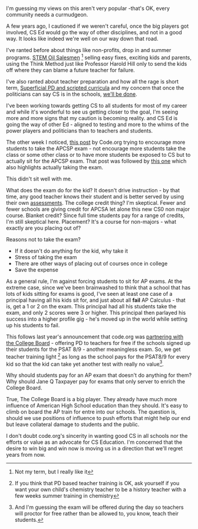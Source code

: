#+BEGIN_COMMENT
.. title: Should CS Ed be in bed with the College Board
.. slug: cs-ed-in-bed-college-board
.. date: 2017-02-04 06:00:00 UTC-05:00
.. tags: cs, education, policy
.. category: 
.. link: 
.. description: 
.. type: text
#+END_COMMENT
* 
I'm guessing my views  on this aren't very popular -that's OK, every
community needs a curmudgeon.

A few years ago, I cautioned if we weren't careful, once the big
players got involved, CS Ed would go the way of other disciplines, and
not in a good way. It looks like indeed we're well on our way down
that road.

I've ranted before about things like non-profits, drop in and summer
programs. [[https://cestlaz.github.io/posts/2015-05-07-learning-takes-time.html/#.WJXSS99vHmE][STEM Oil Salesmen]] [fn::Not my term, but I really like it]
selling easy fixes, exciting kids and parents, using the Think Method
just like Professor Harold Hill only to send the kids off where they
can blame a future teacher for failure.

I've also ranted about teacher preparation and how all the rage is
short term, [[https://cestlaz.github.io/posts/scotland/#.WJXT999vHmE][Superficial PD and scripted curricula]]  and my concern that   
once the politicians can say CS is in the schools, [[https://cestlaz.github.io/posts/2015-03-04-expedient-vs-good.html/#.WJXT7d9vHmE][we'll be done]].

I've been working towards getting CS to all students for most of my
career and while it's wonderful to see us getting closer to the goal,
I'm seeing more and more signs that my caution is becoming
reality. and CS Ed is going the way of other Ed - aligned to testing
and more to the whims of the power players and politicians than to
teachers and students.

The other week I noticed, [[http://teacherblog.code.org/post/156278055294/ap-cs-principles-could-make-history-how-can-we][this post]] by Code.org trying to encourage
more students to take the APCSP exam - not encourage more students
take the class or some other class or to have more students be exposed
to CS but to actually sit for the APCSP exam. That post was followed
by [[http://teacherblog.code.org/post/156689658029/ask-your-cs-principles-students-to-star-in-our][this one]] which also highlights actually taking the exam.

This didn't sit well with me. 

What does the exam do for the kid? It doesn't drive instruction - by
that time, any good teacher knows their student and is better served
by using their own [[https://cestlaz.github.io/posts/ap-we-dont-trust-teachers/#.WJXbA99vHmE][assessments]]. The college credit thing? I'm
skeptical. Fewer and fewer schools are giving credit for APCSA let
alone this new CS0 non major course. Blanket credit? Since full time
students pay for a range of credits, I'm still skeptical
here. Placement? It's a course for non-majors - what exactly are you
placing out of?

Reasons not to take the exam?
 
- If it doesn't do anything for the kid, why take it
- Stress of taking the exam
- There are other ways of placing out of courses once in college
- Save the expense

As a general rule, I'm against forcing students to sit for
AP exams. At the extreme case, since we've been brainwashed to think
that a school that has lots of kids sitting for exams is good, I've
seen at least one case of a principal having all his kids sit for, and
just about all **fail** AP Calculus - that is, get a 1 or 2 on the exam. This
principal had all his students take the exam, and only 2 scores were 3
or higher. This principal then parlayed his success into a higher
profile gig - he's moved up in the world while setting up his students
to fail.

This follows last year's announcement that code.org was [[https://cestlaz.github.io/posts/2015-05-19-code-org-college-board.html/#.WJXbm99vHmE][partnering with
the College Board]] - offering PD to teachers for free if the schools
signed up their students for the PSAT 8/9 - another meaningless
exam. So, we get teacher training light [fn::If you think that PD based
teacher training is OK, ask yourself if you want your own child's
chemistry teacher to be a history teacher with a few weeks summer
training in chemistry] as long as the school pays for
the PSAT8/9 for every kid so that the kid can take yet another test
with really no value[fn::And I'm guessing the exam will be offered
during the day so teachers will proctor for free rather than be
allowed to, you know, teach their students.].

Why should students pay for an AP exam that doesn't do anything for
them? Why should Jane Q Taxpayer pay for exams that only server to
enrich the College Board.

True, The College Board is a big player. They already have much more
influence of American High School education than they should. It's
easy to climb on board the AP train for entre into our schools. The
question is, should we use positions of influence to push efforts that
might help our end but leave collateral damage to students and the public.

I don't doubt code.org's sincerity in wanting good CS in all schools
nor the efforts or value as an advocate for CS Education. I'm
concerned that the desire to win big and win now is moving us in a
direction that we'll regret years from now.



